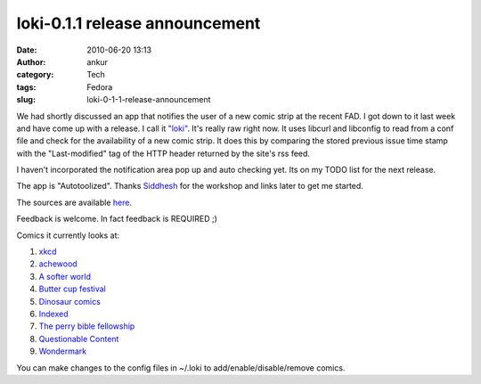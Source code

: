 loki-0.1.1 release announcement
###############################
:date: 2010-06-20 13:13
:author: ankur
:category: Tech
:tags: Fedora
:slug: loki-0-1-1-release-announcement

We had shortly discussed an app that notifies the user of a new comic
strip at the recent FAD. I got down to it last week and have come up
with a release. I call it `"loki"`_. It's really raw right now. It uses
libcurl and libconfig to read from a conf file and check for the
availability of a new comic strip. It does this by comparing the stored
previous issue time stamp with the "Last-modified" tag of the HTTP
header returned by the site's rss feed.

I haven't incorporated the notification area pop up and auto checking
yet. Its on my TODO list for the next release.

The app is "Autotoolized". Thanks `Siddhesh`_ for the workshop and links
later to get me started.

The sources are available `here`_.

Feedback is welcome. In fact feedback is REQUIRED ;)

Comics it currently looks at:

#. `xkcd`_
#. `achewood`_
#. `A softer world`_
#. `Butter cup festival`_
#. `Dinosaur comics`_
#. `Indexed`_
#. `The perry bible fellowship`_
#. `Questionable Content`_
#. `Wondermark`_

You can make changes to the config files in ~/.loki to
add/enable/disable/remove comics.

.. _"loki": en.wikipedia.org/wiki/Loki
.. _Siddhesh: https://fedoraproject.org/wiki/User:Siddhesh
.. _here: http://ankursinha.fedorapeople.org/loki
.. _xkcd: http://www.xkcd.com
.. _achewood: http://achewood.com
.. _A softer world: http://www.asofterworld.com/
.. _Butter cup festival: http://www.buttercupfestival.com/index.htm
.. _Dinosaur comics: http://www.qwantz.com/index.php
.. _Indexed: http://thisisindexed.com
.. _The perry bible fellowship: http://pbfcomics.com
.. _Questionable Content: http://questionablecontent.net/
.. _Wondermark: http://wondermark.com/
